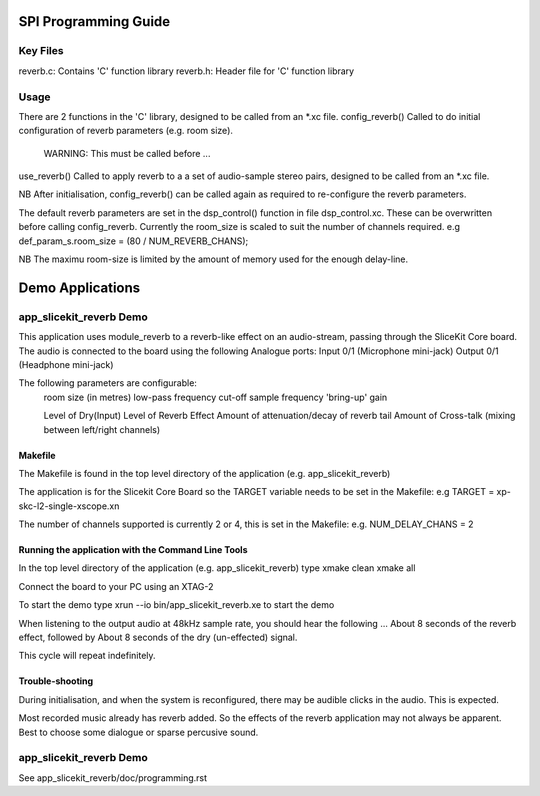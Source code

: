 SPI Programming Guide
=====================

Key Files
---------
reverb.c: Contains 'C' function library
reverb.h: Header file for 'C' function library

Usage
-----
There are 2 functions in the 'C' library, designed to be called from an *.xc file.
config_reverb() Called to do initial configuration of reverb parameters (e.g. room size). 
	WARNING: This must be called before ...
use_reverb() Called to apply reverb to a a set of audio-sample stereo pairs, designed to be called from an *.xc file.

NB After initialisation, config_reverb() can be called again as required to re-configure the reverb parameters.

The default reverb parameters are set in the dsp_control() function in file dsp_control.xc.
These can be overwritten before calling config_reverb.
Currently the room_size is scaled to suit the number of channels required.
e.g def_param_s.room_size = (80 / NUM_REVERB_CHANS);

NB The maximu room-size is limited by the amount of memory used for the enough delay-line.

Demo Applications
=================

app_slicekit_reverb Demo
--------------------------

This application uses module_reverb to a reverb-like effect on an audio-stream, 
passing through the SliceKit Core board.
The audio is connected to the board using the following Analogue ports:
Input 0/1 (Microphone mini-jack)
Output 0/1 (Headphone mini-jack)

The following parameters are configurable:
	room size (in metres)
	low-pass frequency cut-off
	sample frequency
	'bring-up' gain

	Level of Dry(Input)
	Level of Reverb Effect
	Amount of attenuation/decay of reverb tail
	Amount of Cross-talk (mixing between left/right channels)


Makefile
........
The Makefile is found in the top level directory of the application (e.g. app_slicekit_reverb)

The application is for the Slicekit Core Board so the TARGET variable needs to be set in the Makefile: e.g
TARGET = xp-skc-l2-single-xscope.xn

The number of channels supported is currently 2 or 4, this is set in the Makefile: e.g.
NUM_DELAY_CHANS = 2

Running the application with the Command Line Tools
...................................................
In the top level directory of the application (e.g. app_slicekit_reverb) type
xmake clean
xmake all

Connect the board to your PC using an XTAG-2

To start the demo type
xrun --io bin/app_slicekit_reverb.xe to start the demo

When listening to the output audio at 48kHz sample rate, you should hear the following ...
About 8 seconds of the reverb effect, followed by
About 8 seconds of the dry (un-effected) signal.

This cycle will repeat indefinitely.

Trouble-shooting
................
During initialisation, and when the system is reconfigured, 
there may be audible clicks in the audio. This is expected.

Most recorded music already has reverb added. 
So the effects of the reverb application may not always be apparent.
Best to choose some dialogue or sparse percusive sound.

app_slicekit_reverb Demo
-------------------------

See app_slicekit_reverb/doc/programming.rst
